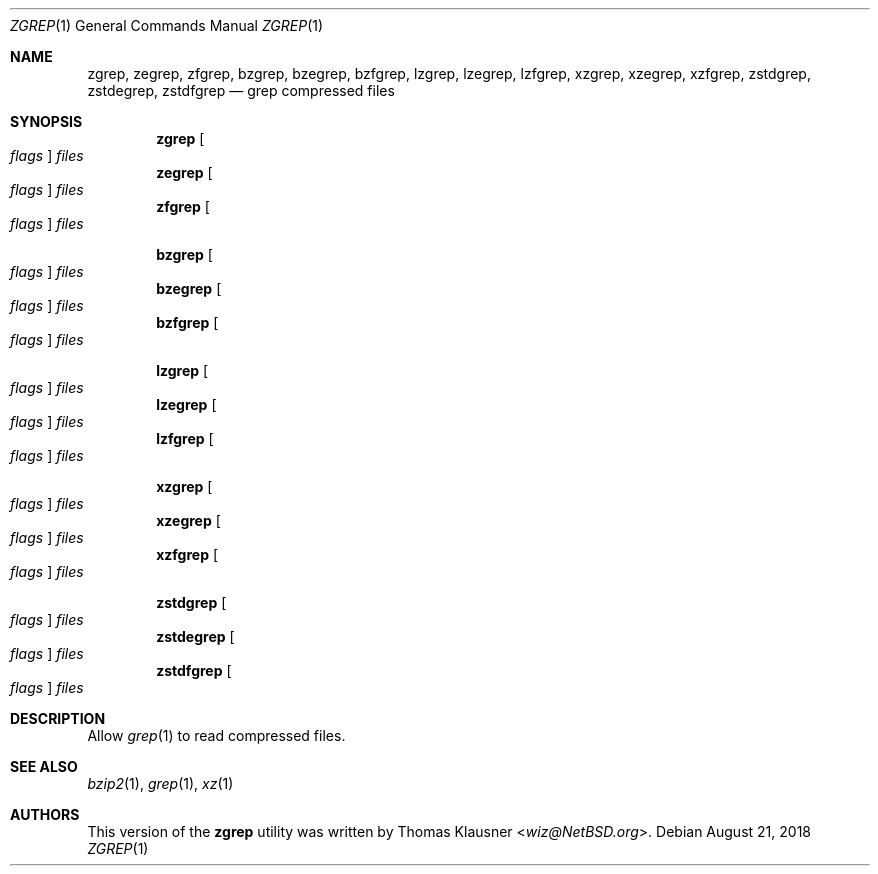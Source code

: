 .\" Copyright (c) 2018 Baptiste Daroussin <bapt@FreeBSD.org>
.\" All rights reserved.
.\"
.\" Redistribution and use in source and binary forms, with or without
.\" modification, are permitted provided that the following conditions
.\" are met:
.\" 1. Redistributions of source code must retain the above copyright
.\"    notice, this list of conditions and the following disclaimer.
.\" 2. Redistributions in binary form must reproduce the above copyright
.\"    notice, this list of conditions and the following disclaimer in the
.\"    documentation and/or other materials provided with the distribution.
.\"
.\" THIS SOFTWARE IS PROVIDED BY THE AUTHOR AND CONTRIBUTORS ``AS IS'' AND
.\" ANY EXPRESS OR IMPLIED WARRANTIES, INCLUDING, BUT NOT LIMITED TO, THE
.\" IMPLIED WARRANTIES OF MERCHANTABILITY AND FITNESS FOR A PARTICULAR PURPOSE
.\" ARE DISCLAIMED.  IN NO EVENT SHALL THE AUTHOR OR CONTRIBUTORS BE LIABLE
.\" FOR ANY DIRECT, INDIRECT, INCIDENTAL, SPECIAL, EXEMPLARY, OR CONSEQUENTIAL
.\" DAMAGES (INCLUDING, BUT NOT LIMITED TO, PROCUREMENT OF SUBSTITUTE GOODS
.\" OR SERVICES; LOSS OF USE, DATA, OR PROFITS; OR BUSINESS INTERRUPTION)
.\" HOWEVER CAUSED AND ON ANY THEORY OF LIABILITY, WHETHER IN CONTRACT, STRICT
.\" LIABILITY, OR TORT (INCLUDING NEGLIGENCE OR OTHERWISE) ARISING IN ANY WAY
.\" OUT OF THE USE OF THIS SOFTWARE, EVEN IF ADVISED OF THE POSSIBILITY OF
.\" SUCH DAMAGE.
.\"
.\" $FreeBSD: releng/12.0/usr.bin/grep/zgrep.1 338122 2018-08-20 22:23:59Z 0mp $
.\"
.Dd August 21, 2018
.Dt ZGREP 1
.Os
.Sh NAME
.Nm zgrep ,
.Nm zegrep ,
.Nm zfgrep ,
.Nm bzgrep ,
.Nm bzegrep ,
.Nm bzfgrep ,
.Nm lzgrep ,
.Nm lzegrep ,
.Nm lzfgrep ,
.Nm xzgrep ,
.Nm xzegrep ,
.Nm xzfgrep ,
.Nm zstdgrep ,
.Nm zstdegrep ,
.Nm zstdfgrep
.Nd grep compressed files
.Sh SYNOPSIS
.Nm
.Oo Ar flags Oc Ar files
.Nm zegrep
.Oo Ar flags Oc Ar files
.Nm zfgrep
.Oo Ar flags Oc Ar files
.Pp
.Nm bzgrep
.Oo Ar flags Oc Ar files
.Nm bzegrep
.Oo Ar flags Oc Ar files
.Nm bzfgrep
.Oo Ar flags Oc Ar files
.Pp
.Nm lzgrep
.Oo Ar flags Oc Ar files
.Nm lzegrep
.Oo Ar flags Oc Ar files
.Nm lzfgrep
.Oo Ar flags Oc Ar files
.Pp
.Nm xzgrep
.Oo Ar flags Oc Ar files
.Nm xzegrep
.Oo Ar flags Oc Ar files
.Nm xzfgrep
.Oo Ar flags Oc Ar files
.Pp
.Nm zstdgrep
.Oo Ar flags Oc Ar files
.Nm zstdegrep
.Oo Ar flags Oc Ar files
.Nm zstdfgrep
.Oo Ar flags Oc Ar files
.Sh DESCRIPTION
Allow
.Xr grep 1
to read compressed files.
.Sh SEE ALSO
.Xr bzip2 1 ,
.Xr grep 1 ,
.Xr xz 1
.Sh AUTHORS
This version of the
.Nm
utility was written by
.An Thomas Klausner Aq Mt wiz@NetBSD.org .
